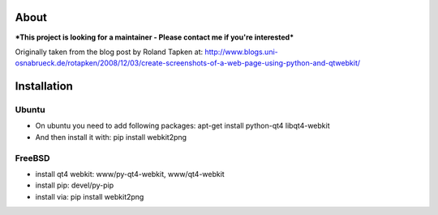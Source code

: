 About
=====
***This project is looking for a maintainer - Please contact me if you're interested***


Originally taken from the blog post by Roland Tapken at:
http://www.blogs.uni-osnabrueck.de/rotapken/2008/12/03/create-screenshots-of-a-web-page-using-python-and-qtwebkit/

Installation
============

Ubuntu
------
- On ubuntu you need to add following packages: apt-get install python-qt4 libqt4-webkit 
- And then install it with: pip install webkit2png

FreeBSD
-------
- install qt4 webkit: www/py-qt4-webkit, www/qt4-webkit
- install pip: devel/py-pip
- install via: pip install webkit2png
